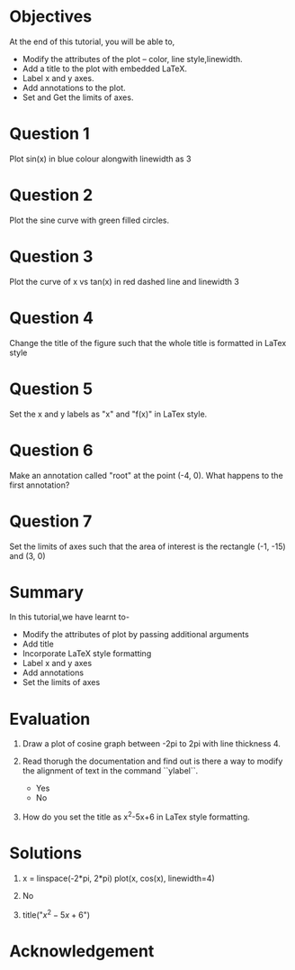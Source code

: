 #+LaTeX_CLASS: beamer
#+LaTeX_CLASS_OPTIONS: [presentation]
#+BEAMER_FRAME_LEVEL: 1

#+BEAMER_HEADER_EXTRA: \usetheme{Warsaw}\usecolortheme{default}\useoutertheme{infolines}\setbeamercovered{transparent}
#+COLUMNS: %45ITEM %10BEAMER_env(Env) %10BEAMER_envargs(Env Args) %4BEAMER_col(Col) %8BEAMER_extra(Extra)
#+PROPERTY: BEAMER_col_ALL 0.1 0.2 0.3 0.4 0.5 0.6 0.7 0.8 0.9 1.0 :ETC

#+LaTeX_CLASS: beamer
#+LaTeX_CLASS_OPTIONS: [presentation]

#+LaTeX_HEADER: \usepackage[english]{babel} \usepackage{ae,aecompl}
#+LaTeX_HEADER: \usepackage{mathpazo,courier,euler} \usepackage[scaled=.95]{helvet}

#+LaTeX_HEADER:\usepackage{listings}

#+LaTeX_HEADER:\lstset{language=Python, basicstyle=\ttfamily\bfseries,
#+LaTeX_HEADER:  commentstyle=\color{red}\itshape, stringstyle=\color{darkgreen},
#+LaTeX_HEADER:  showstringspaces=false, keywordstyle=\color{blue}\bfseries}

#+TITLE:    
#+AUTHOR:    FOSSEE
#+EMAIL:     
#+DATE:    

#+DESCRIPTION: 
#+KEYWORDS: 
#+LANGUAGE:  en
#+OPTIONS:   H:3 num:nil toc:nil \n:nil @:t ::t |:t ^:t -:t f:t *:t <:t
#+OPTIONS:   TeX:t LaTeX:nil skip:nil d:nil todo:nil pri:nil tags:not-in-toc

* 
#+begin_latex
\begin{center}
\textcolor{blue}{Embellishing a Plot}
\end{center}
\begin{center}
\includegraphics[scale=0.25]{../images/iitb-logo.png}\\
Developed by FOSSEE Team, IIT-Bombay. \\ 
Funded by National Mission on Education through ICT

MHRD, Govt. of India
\end{center}
#+end_latex
* Objectives
  At the end of this tutorial, you will be able to, 
 - Modify the attributes of the plot -- color, line style,linewidth.
 - Add a title to the plot with embedded LaTeX.
 - Label x and y axes. 
 - Add annotations to the plot. 
 - Set and Get the limits of axes.
* Question 1
  Plot sin(x) in blue colour alongwith linewidth as 3
* Question 2
  Plot the sine curve with green filled circles.
* Question 3
  Plot the curve of x vs tan(x) in red dashed line and linewidth 3
* Question 4
  Change the title of the figure such that the whole title is
  formatted in LaTex style
* Question 5
  Set the x and y labels as "x" and "f(x)" in LaTex style.
* Question 6
  Make an annotation called "root" at the point (-4, 0). What happens
  to the first annotation?
* Question 7
  Set the limits of axes such that the area of interest is the
  rectangle (-1, -15) and (3, 0)
* Summary
  In this tutorial,we have learnt to-
  + Modify the attributes of plot by passing additional arguments
  + Add title
  + Incorporate LaTeX style formatting
  + Label x and y axes
  + Add annotations
  + Set the limits of axes
* Evaluation
  1. Draw a plot of cosine graph between -2pi to 2pi with line thickness 4.

  2. Read thorugh the documentation and find out is there a way to modify the
     alignment of text in the command ``ylabel``.
     - Yes
     - No

  3. How do you set the title as x^2-5x+6 in LaTex style formatting.
* Solutions
  1. x = linspace(-2*pi, 2*pi)
     plot(x, cos(x), linewidth=4)
  
  2. No

  3. title("$x^2-5x+6$")

* Acknowledgement
#+begin_latex
  \begin{block}{}
  \begin{center}
  \textcolor{blue}{\Large THANK YOU!} 
  \end{center}
  \end{block}
\begin{block}{}
  \begin{center}
    For more Information, visit our website\\
    \url{http://fossee.in/}
  \end{center}  
  \end{block}
#+end_latex




